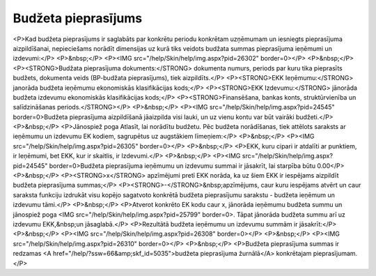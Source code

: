 .. 5034 ========================Budžeta pieprasījums======================== <P>Kad budžeta pieprasījums ir saglabāts par konkrētu periodu konkrētam uzņēmumam un iesniegts pieprasījuma aizpildīšanai, nepieciešams norādīt dimensijas uz kurā tiks veidots budžata summas pieprasījuma ieņēmumi un izdevumi:</P>
<P>&nbsp;</P>
<P><IMG src="/help/Skin/help/img.aspx?pid=26302" border=0></P>
<P>&nbsp;</P>
<P><STRONG>Budžata pieprasījuma dokuments:</STRONG> dokumenta numurs, periods par kuru tika pieprasīts budžets, dokumenta veids (BP-budžata pieprasījums), tiek aizpildīts.</P>
<P><STRONG>EKK Ieņēmumu:</STRONG> janorāda budžeta ieņēmumu ekonomiskās klasifikācijas kods;</P>
<P><STRONG>EKK Izdevumu:</STRONG> jānorāda budžeta izdevumu ekonomiskās klasifikācijas kods;</P>
<P><STRONG>Finansēšana, bankas konts, struktūrvienība un salīdzināšanas periods.</STRONG></P>
<P>&nbsp;</P>
<P><IMG src="/help/Skin/help/img.aspx?pid=24545" border=0>Budžeta pieprasījuma aizpildīšanā jāaizpilda visi lauki, un uz vienu kontu var būt vairāki budžeti.</P>
<P>&nbsp;</P>
<P>Jānospiež poga Atlasīt, lai norādītu budžetu. Pēc budžeta norādīšanas, tiek attēlots saraksts ar ieņēmumu un izdevumu EK kodiem, sagrupētus uz augstākiem līmeņiem:</P>
<P>&nbsp;</P>
<P><IMG src="/help/Skin/help/img.aspx?pid=26305" border=0></P>
<P>&nbsp;</P>
<P>EKK, kuru cipari ir atdalīti ar punktiem, ir Ieņēmumi, bet EKK, kur ir skaitlis, ir Izdevumi.</P>
<P>&nbsp;</P>
<P><IMG src="/help/Skin/help/img.aspx?pid=24545" border=0>Budžeta pieprasījuma ieņēmumu un izdevumu summai ir jāsakrīt, lai starpība būtu 0.00</P>
<P>&nbsp;</P>
<P><STRONG>x</STRONG> apzīmējumi pretī EKK norāda, ka uz šiem EKK ir iespējams aizpildīt budžeta pieprasījuma summas;</P>
<P><STRONG>-</STRONG>&nbsp;apzīmējums, caur kuru iespējams atvērt un caur saraksta funkciju izdrukāt visu kopējo sagatvoto konkrētā budžeta pieprasījumu sarakstu - budžeta ieņēmum un izdevumu tāmi.</P>
<P>&nbsp;</P>
<P>Atverot konkrēto EK kodu caur x, jānorāda ieņēmumu budžeta summu un jānospiež poga <IMG src="/help/Skin/help/img.aspx?pid=25799" border=0>. Tāpat jānorāda budžeta summu arī uz izdevumu EKK,&nbsp;un jāsaglabā.</P>
<P>Rezultātā budžeta ieņēmumu un izdevumu summām ir jāsakrīt:</P>
<P>&nbsp;</P>
<P><IMG src="/help/Skin/help/img.aspx?pid=26308" border=0></P>
<P>&nbsp;</P>
<P><IMG src="/help/Skin/help/img.aspx?pid=26310" border=0></P>
<P>&nbsp;</P>
<P>Budžeta pieprasījuma summas ir redzamas <A href="/help/?ssw=66&amp;skf_id=5035">budžeta pieprasījuma žurnālā</A> konkrētajam pieprasījumam.</P> .. toctree::   :maxdepth: 4    6663.rst